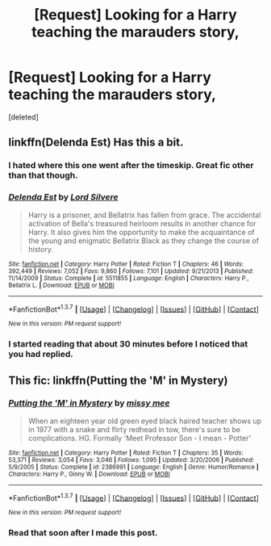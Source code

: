 #+TITLE: [Request] Looking for a Harry teaching the marauders story,

* [Request] Looking for a Harry teaching the marauders story,
:PROPERTIES:
:Score: 11
:DateUnix: 1464142280.0
:DateShort: 2016-May-25
:FlairText: Request
:END:
[deleted]


** linkffn(Delenda Est) Has this a bit.
:PROPERTIES:
:Author: howtopleaseme
:Score: 6
:DateUnix: 1464157973.0
:DateShort: 2016-May-25
:END:

*** I hated where this one went after the timeskip. Great fic other than that though.
:PROPERTIES:
:Score: 3
:DateUnix: 1464328273.0
:DateShort: 2016-May-27
:END:


*** [[http://www.fanfiction.net/s/5511855/1/][*/Delenda Est/*]] by [[https://www.fanfiction.net/u/116880/Lord-Silvere][/Lord Silvere/]]

#+begin_quote
  Harry is a prisoner, and Bellatrix has fallen from grace. The accidental activation of Bella's treasured heirloom results in another chance for Harry. It also gives him the opportunity to make the acquaintance of the young and enigmatic Bellatrix Black as they change the course of history.
#+end_quote

^{/Site/: [[http://www.fanfiction.net/][fanfiction.net]] *|* /Category/: Harry Potter *|* /Rated/: Fiction T *|* /Chapters/: 46 *|* /Words/: 392,449 *|* /Reviews/: 7,052 *|* /Favs/: 9,860 *|* /Follows/: 7,101 *|* /Updated/: 9/21/2013 *|* /Published/: 11/14/2009 *|* /Status/: Complete *|* /id/: 5511855 *|* /Language/: English *|* /Characters/: Harry P., Bellatrix L. *|* /Download/: [[http://www.p0ody-files.com/ff_to_ebook/ffn-bot/index.php?id=5511855&source=ff&filetype=epub][EPUB]] or [[http://www.p0ody-files.com/ff_to_ebook/ffn-bot/index.php?id=5511855&source=ff&filetype=mobi][MOBI]]}

--------------

*FanfictionBot*^{1.3.7} *|* [[[https://github.com/tusing/reddit-ffn-bot/wiki/Usage][Usage]]] | [[[https://github.com/tusing/reddit-ffn-bot/wiki/Changelog][Changelog]]] | [[[https://github.com/tusing/reddit-ffn-bot/issues/][Issues]]] | [[[https://github.com/tusing/reddit-ffn-bot/][GitHub]]] | [[[https://www.reddit.com/message/compose?to=tusing][Contact]]]

^{/New in this version: PM request support!/}
:PROPERTIES:
:Author: FanfictionBot
:Score: 2
:DateUnix: 1464158012.0
:DateShort: 2016-May-25
:END:


*** I started reading that about 30 minutes before I noticed that you had replied.
:PROPERTIES:
:Author: Missing_Minus
:Score: 1
:DateUnix: 1464162047.0
:DateShort: 2016-May-25
:END:


** This fic: linkffn(Putting the 'M' in Mystery)
:PROPERTIES:
:Score: 2
:DateUnix: 1464183959.0
:DateShort: 2016-May-25
:END:

*** [[http://www.fanfiction.net/s/2386991/1/][*/Putting the 'M' in Mystery/*]] by [[https://www.fanfiction.net/u/769883/missy-mee][/missy mee/]]

#+begin_quote
  When an eighteen year old green eyed black haired teacher shows up in 1977 with a snake and flirty redhead in tow, there's sure to be complications. HG. Formally 'Meet Professor Son - I mean - Potter'
#+end_quote

^{/Site/: [[http://www.fanfiction.net/][fanfiction.net]] *|* /Category/: Harry Potter *|* /Rated/: Fiction T *|* /Chapters/: 35 *|* /Words/: 53,371 *|* /Reviews/: 3,054 *|* /Favs/: 3,046 *|* /Follows/: 1,095 *|* /Updated/: 3/20/2006 *|* /Published/: 5/9/2005 *|* /Status/: Complete *|* /id/: 2386991 *|* /Language/: English *|* /Genre/: Humor/Romance *|* /Characters/: Harry P., Ginny W. *|* /Download/: [[http://www.p0ody-files.com/ff_to_ebook/ffn-bot/index.php?id=2386991&source=ff&filetype=epub][EPUB]] or [[http://www.p0ody-files.com/ff_to_ebook/ffn-bot/index.php?id=2386991&source=ff&filetype=mobi][MOBI]]}

--------------

*FanfictionBot*^{1.3.7} *|* [[[https://github.com/tusing/reddit-ffn-bot/wiki/Usage][Usage]]] | [[[https://github.com/tusing/reddit-ffn-bot/wiki/Changelog][Changelog]]] | [[[https://github.com/tusing/reddit-ffn-bot/issues/][Issues]]] | [[[https://github.com/tusing/reddit-ffn-bot/][GitHub]]] | [[[https://www.reddit.com/message/compose?to=tusing][Contact]]]

^{/New in this version: PM request support!/}
:PROPERTIES:
:Author: FanfictionBot
:Score: 1
:DateUnix: 1464184075.0
:DateShort: 2016-May-25
:END:


*** Read that soon after I made this post.
:PROPERTIES:
:Author: Missing_Minus
:Score: 1
:DateUnix: 1464234195.0
:DateShort: 2016-May-26
:END:
